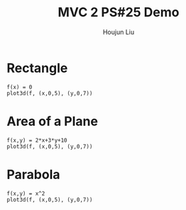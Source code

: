 :PROPERTIES:
:ID:       A5985C5F-BE4A-4E11-9A43-2ED43285E02F
:END:
#+title: MVC 2 PS#25 Demo
#+author: Houjun Liu

* Rectangle
#+begin_src sage
f(x) = 0
plot3d(f, (x,0,5), (y,0,7))
#+end_src

#+RESULTS:
: Launched html viewer for Graphics3d Object

#+DOWNLOADED: screenshot @ 2022-05-01 23:30:10
[[file:2022-05-01_23-30-10_screenshot.png]]


\begin{equation}
   dA = \sqrt{1} = 1
\end{equation}

\begin{align}
   &\iint_V 1 dV \\
\Rightarrow &\int_0^5 \int_0^7 1 dx\ dy \\
\Rightarrow &35
\end{align}

* Area of a Plane
#+begin_src sage
f(x,y) = 2*x+3*y+10
plot3d(f, (x,0,5), (y,0,7))
#+end_src

#+RESULTS:
: Launched html viewer for Graphics3d Object


#+DOWNLOADED: screenshot @ 2022-05-01 23:32:20
[[file:2022-05-01_23-32-20_screenshot.png]]

\begin{align}
   dA &= \sqrt{1 + \left(\frac{\partial f}{\partial x}\right)^2 + \left(\frac{\partial f}{\partial y}\right)^2} dV\\
&= \sqrt{1 + 2^2 + 3^2} dV\\
&= \sqrt{1 + 4 + 9} dV\\
&= \sqrt{14} dV
\end{align}

\begin{align}
   &\iint_V \sqrt{14} dV \\
\Rightarrow &\int_0^5 \int_0^7 \sqrt{14} dx\ dy \\
\Rightarrow &35\sqrt{14}
\end{align}

* Parabola
#+begin_src sage
f(x,y) = x^2
plot3d(f, (x,0,5), (y,0,7))
#+end_src

#+RESULTS:
: Launched html viewer for Graphics3d Object

#+DOWNLOADED: screenshot @ 2022-05-01 23:35:26
[[file:2022-05-01_23-35-26_screenshot.png]]

\begin{align}
   dA &= \sqrt{1 + \left(\frac{\partial f}{\partial x}\right)^2 + \left(\frac{\partial f}{\partial y}\right)^2} dV\\
&= \sqrt{1 + (2x)^2} dV\\
&= \sqrt{1 + 4x^2} dV
\end{align}

